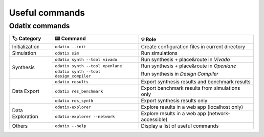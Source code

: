 Useful commands
===============

Odatix commands
---------------

+-------------------+-------------------------------------------+----------------------------------------------------+
| 🏷️ Category       | ⌨️ Command                                | 💡 Role                                            |
+===================+===========================================+====================================================+
| Initialization    | ``odatix --init``                         | Create configuration files in current directory    |
+-------------------+-------------------------------------------+----------------------------------------------------+
| Simulation        | ``odatix sim``                            | Run simulations                                    |
+-------------------+-------------------------------------------+----------------------------------------------------+
| Synthesis         | ``odatix synth --tool vivado``            | Run synthesis + place&route in *Vivado*            |
|                   +-------------------------------------------+----------------------------------------------------+
|                   | ``odatix synth --tool openlane``          | Run synthesis + place&route in *Openlane*          |
|                   +-------------------------------------------+----------------------------------------------------+
|                   | ``odatix synth --tool design_compiler``   | Run synthesis in *Design Compiler*                 |
+-------------------+-------------------------------------------+----------------------------------------------------+
| Data Export       | ``odatix results``                        | Export synthesis results and benchmark results     |
|                   +-------------------------------------------+----------------------------------------------------+
|                   | ``odatix res_benchmark``                  | Export benchmark results from simulations only     |
+                   +-------------------------------------------+----------------------------------------------------+
|                   | ``odatix res_synth``                      | Export synthesis results only                      |
+-------------------+-------------------------------------------+----------------------------------------------------+
| Data Exploration  | ``odatix-explorer``                       | Explore results in a web app (localhost only)      |
|                   +-------------------------------------------+----------------------------------------------------+
|                   | ``odatix-explorer --network``             | Explore results in a web app (network-accessible)  |
+-------------------+-------------------------------------------+----------------------------------------------------+
| Others            | ``odatix --help``                         | Display a list of useful commands                  |
+-------------------+-------------------------------------------+----------------------------------------------------+

